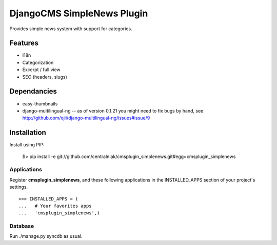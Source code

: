 ===========================
DjangoCMS SimpleNews Plugin
===========================

Provides simple news system with support for categories.

Features
========

* I18n
* Categorization
* Excerpt / full view 
* SEO (headers, slugs)

Dependancies
============

* easy-thumbnails
* django-multilingual-ng -- as of version 0.1.21 you might need to fix bugs by hand, see http://github.com/ojii/django-multilingual-ng/issues#issue/9

Installation
============

Install using PIP:

  $> pip install -e git://github.com/centralniak/cmsplugin_simplenews.git#egg=cmsplugin_simplenews

Applications
------------

Register **cmsplugin_simplenews**, and these following applications in the INSTALLED_APPS section of your project's settings. ::

  >>> INSTALLED_APPS = (
  ...   # Your favorites apps
  ...   'cmsplugin_simplenews',)
  
Database 
--------

Run ./manage.py syncdb as usual.
